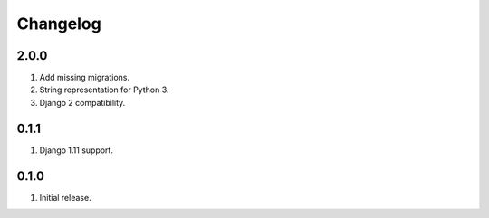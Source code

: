 Changelog
=========

2.0.0
-----
#. Add missing migrations.
#. String representation for Python 3.
#. Django 2 compatibility.

0.1.1
-----
#. Django 1.11 support.

0.1.0
-----
#. Initial release.

